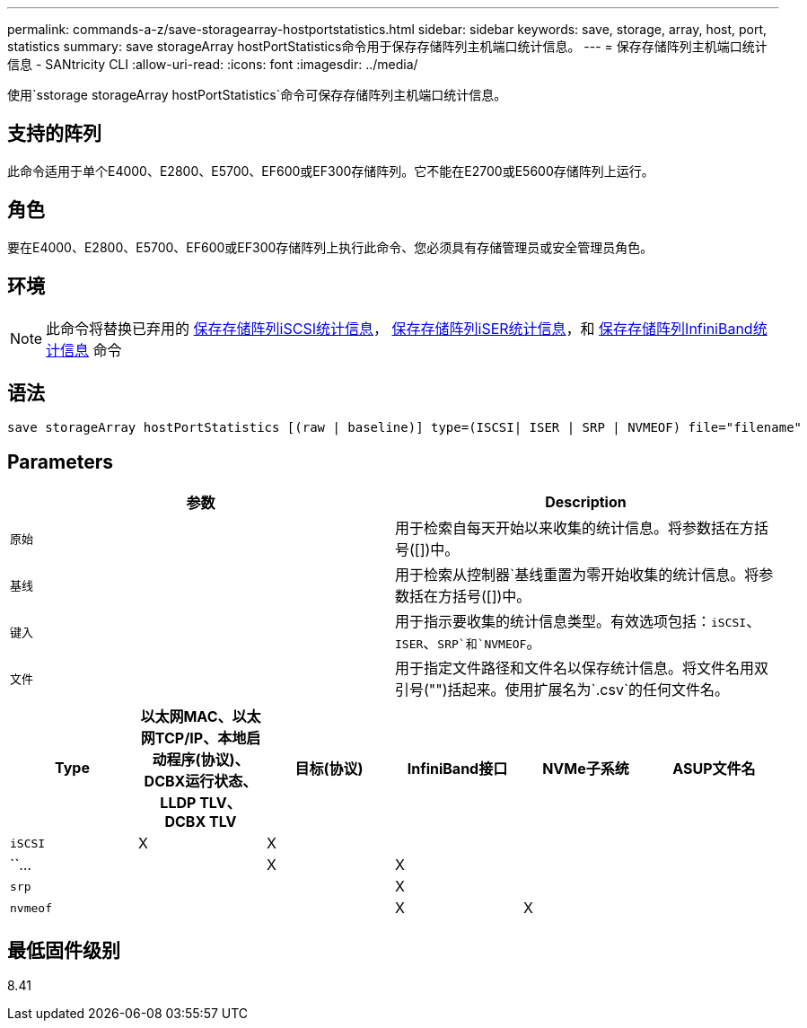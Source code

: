 ---
permalink: commands-a-z/save-storagearray-hostportstatistics.html 
sidebar: sidebar 
keywords: save, storage, array, host, port, statistics 
summary: save storageArray hostPortStatistics命令用于保存存储阵列主机端口统计信息。 
---
= 保存存储阵列主机端口统计信息 - SANtricity CLI
:allow-uri-read: 
:icons: font
:imagesdir: ../media/


[role="lead"]
使用`sstorage storageArray hostPortStatistics`命令可保存存储阵列主机端口统计信息。



== 支持的阵列

此命令适用于单个E4000、E2800、E5700、EF600或EF300存储阵列。它不能在E2700或E5600存储阵列上运行。



== 角色

要在E4000、E2800、E5700、EF600或EF300存储阵列上执行此命令、您必须具有存储管理员或安全管理员角色。



== 环境

[NOTE]
====
此命令将替换已弃用的 xref:save-storagearray-iscsistatistics.adoc[保存存储阵列iSCSI统计信息]， xref:save-storagearray-iserstatistics.adoc[保存存储阵列iSER统计信息]，和 xref:save-storagearray-ibstats.adoc[保存存储阵列InfiniBand统计信息] 命令

====


== 语法

[source, cli]
----
save storageArray hostPortStatistics [(raw | baseline)] type=(ISCSI| ISER | SRP | NVMEOF) file="filename"
----


== Parameters

[cols="2*"]
|===
| 参数 | Description 


 a| 
`原始`
 a| 
用于检索自每天开始以来收集的统计信息。将参数括在方括号([])中。



 a| 
`基线`
 a| 
用于检索从控制器`基线重置为零开始收集的统计信息。将参数括在方括号([])中。



 a| 
`键入`
 a| 
用于指示要收集的统计信息类型。有效选项包括：`iSCSI`、`ISER`、`SRP`和`NVMEOF`。



 a| 
`文件`
 a| 
用于指定文件路径和文件名以保存统计信息。将文件名用双引号("")括起来。使用扩展名为`.csv`的任何文件名。

|===
[cols="6*"]
|===
| Type | 以太网MAC、以太网TCP/IP、本地启动程序(协议)、DCBX运行状态、LLDP TLV、 DCBX TLV | 目标(协议) | InfiniBand接口 | NVMe子系统 | ASUP文件名 


 a| 
`iSCSI`
 a| 
X
 a| 
X
 a| 
 a| 
 a| 



 a| 
``…
 a| 
 a| 
X
 a| 
X
 a| 
 a| 



 a| 
`srp`
 a| 
 a| 
 a| 
X
 a| 
 a| 



 a| 
`nvmeof`
 a| 
 a| 
 a| 
X
 a| 
X
 a| 

|===


== 最低固件级别

8.41
